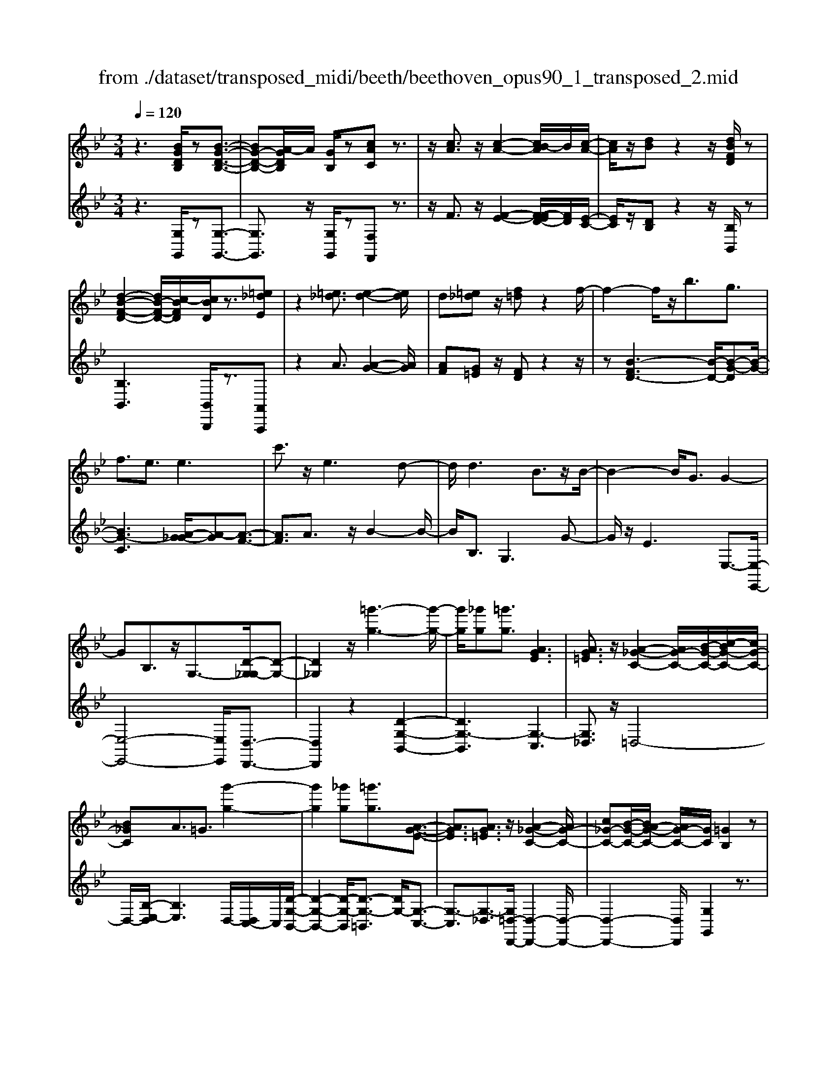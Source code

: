 X: 1
T: from ./dataset/transposed_midi/beeth/beethoven_opus90_1_transposed_2.mid
M: 3/4
L: 1/8
Q:1/4=120
% Last note suggests minor mode tune
K:Bb % 2 flats
V:1
%%MIDI program 0
z3[BGDB,]/2z[B-G-D-B,-]3/2| \
[BG-D-B,-][A-GDB,]/2A/2 [GB,]/2z[cAC]z3/2| \
z/2[cA]3/2 z/2[c-A-]2[cB-A]/2B/2[c-A-]/2| \
[cA]/2z/2[dB] z2 z/2[dBFD]/2z|
[d-B-F-D-]2 [dB-F-D-]/2[c-BFD]/2[cBD]/2z3/2[=e_dE]| \
z2 [=e_d]3/2[e-d-]2[ed]/2| \
d[=e_d] z/2[f=d]z2f/2-| \
f2- f/2z/2b3/2g3/2|
f3/2e3/2e3| \
c'3/2z/2 e3d-| \
d/2d3B3/2z/2B/2-| \
B2- B/2G3/2 G2-|
GB,3/2z/2G,3/2-[D-G,_G,-]/2[D-G,-]| \
[D_G,]2 z/2[=g'-g-]3[g'-g-]/2| \
[g'g]/2[_g'g][=g'g]3/2[AGE]3| \
[AG=E]3/2z/2 [A-_G-C-]2 [AG-C-]/2[B-G-C-]/2[c-BG-C-]/2[cG-C-]/2|
[B_GC]A3/2=G3/2 [g'-g-]2| \
[g'g]2 [_g'g][=g'g]3/2[A-G-E-]3/2| \
[AGE]3/2[AG=E]3/2z/2[A-_G-C-]2[AG-C-]/2| \
[c_G-C-][B-G-C-]/2[BA-G-C-]/2 [AG-C-]/2[GC]/2[=GB,]2z|
z[dD]/2z[dD]3[gG]/2| \
z[gG]3 z/2[d'd]/2z| \
[d'd]3[g'g]/2z[g'-g-]3/2| \
[g'g]3/2z/2 [_a'f'd'a]/2z[a'-f'-d'-a-]2[a'f'd'a]/2|
 (3g'/2f'/2e'/2d'/2c'/2  (3b/2_a/2g/2f/2e/2 [dc]/2[BA]/2[GF]/2E/2| \
[DC]/2B,/2[B,-A,]/2B,/2 z2 z/2[_AFB,]/2z| \
[GEB,]z2[f'd'=bf]/2z[f'-d'-b-f-]3/2| \
[f'd'=bf]e'/2d'/2  (3c'/2b/2a/2g/2f/2  (3e/2d/2c/2 (3B/2A/2G/2|
[FE]/2[DC]/2 (3=B,/2A,/2G,/2 _G,/2=G,3/2 z3/2[FDG,]/2| \
z[ECG,] z2 _d'3/2z/2| \
_d'2- d'/2[c'b]/2_a/2 (3_g/2f/2e/2d/2 (3c/2B/2A/2| \
_G/2F/2E<_DD3-|
_D4- DB-| \
B/2B3[=eB]3/2[e-B-]| \
[=eB]2 z/2[bge]3/2 [b-g-e-]2| \
[bg-=e-][ag-e-]3/2[_ag-e-]3[=a-g-ge-e]/2|
[ag=e]z/2[a-f-d-]4[afd]/2| \
[d'-a-d-]4 [d'ad]/2[dA]/2z| \
[eE]/2z2z/2[eB]/2z[_gG]/2z| \
z3/2[_gc]/2 z[=gG]/2z2z/2|
[gd]/2z[_aA]/2 z2 z/2[gd=B]/2[adB]/2[adB]/2| \
z/2[_ad=B]/2[adB]/2z/2 [adB]/2[adB]/2z/2[adB]/2 [adB]/2z/2[adB]/2[adB]/2| \
z/2[_ad=B]/2[=a'g'=e'_d'a]/2[_b'g'e'd'b]/2 z/2[b'g'e'd'b]/2[b'g'e'd'b]/2z/2 [b'g'e'd'b]/2[b'g'e'd'b]/2z/2[b'g'e'd'b]/2| \
[b'g'=e'_d'b]/2z/2[b'g'e'd'b]/2[b'g'e'd'b]/2 z/2[b'g'e'd'b]/2z/2[b'g'e'd'b]/2 [b'b]3/2z/2|
[a'-a-]4 [a'-a-]/2[a'd'-ad-]/2[d'-d-]| \
[d'-d-]3[d'd]/2[a-A-]2[a-A-]/2| \
[a-A-]2 [ad-AD-]/2[d-D-]2[d-D]/2d-| \
dB3/2A3/2 A2-|
Az/2_d>=dbb'3/2-| \
b'a' z/2a'=e'2-[e'd'-]/2| \
d'/2z/2d' b2>a2| \
a=e2-[ed-]/2d/2 d3/2B/2-|
BA3/2z/2A/2-[AF-]/2 F/2D/2-[DB,-]/2B,/2| \
A,_D/2-[=D-_D]/2 =Dz3| \
z/2[D-B,-]4[DB,]/2[E-B,-]| \
[EB,-]2 B,/2-[B-B,]3/2 [B-G-=E-_D-]2|
[B-G-=E-_D-][BA-G-E-D-]/2[AG-E-D-][GED]/2[AF=D]3/2z3/2| \
z3/2[D-B,-]4[DB,]/2| \
z/2[EB,-]3[B-B,-]3/2[B-G-=E-_D-B,]/2[B-G-E-D-]/2| \
[B-G-=E-_D-]2 [BG-E-D-]/2[AGED]3/2 z2|
zB3/2-[B-F-D-]3[BF-D-]/2| \
[AFD]3/2z3B3/2-| \
[B-G-=E-]3[BG-E-]/2[_dGE]3/2[=d-F-D-]| \
[dFD]/2z3z/2 [dFD]3/2z/2|
z2 z/2[dFD]3/2 z2| \
z3/2d4-d/2| \
d4- d/2z/2d-| \
d2 [c'd]/2z/2d/2[c'-d]/2 c'/2-[c'-d]/2[c'-d]/2c'/2|
[b-d]/2[bad]/2z/2d/2 [d'-b-d]/2[d'b]/2d/2d/2 z/2d/2z/2[d'-b-d]/2| \
[d'-b-d]/2[d'b]/2[d'-=b-d]/2[d'-b-d]/2 [d'-b-]/2[d'-b-d]/2[d'c'-bd]/2c'/2 [d'-b-d]/2[d'bd]/2z/2[e'-c'-e-]/2| \
[e'c'e]z3/2[e'e]/2z [e'-e-]2| \
[e'e]/2[d'-d-]/2[d'c'dc]/2z[f'f]z2z/2|
[f'f]/2z[f'-f-]2[f'e'-fe-]/2 [e'e]/2[f'f]/2z| \
[_g'-g-]2 [g'g]/2[f'-f-]/2[g'-f'g-f]/2[g'g]/2 z/2G3/2-| \
_GF/2-[G-F]/2 G/2z/2[A-G-]2[AG]/2[_A-F-]/2| \
[A-_A_G-F]/2[=AG]/2z/2[a-g-]2[ag]/2 [_a-f-]/2[=a-_ag-f]/2[=ag]/2z/2|
z/2[e'-e-]2[e'd'ed]/2z/2[e'e]z/2C-| \
C-[C=B,-]/2B,/2 Cz/2[a'-a-]2[a'_a'-=a_a-]/2| \
[_a'a]/2[=a'a]z/2 [e-c-A-]2 [ecA]/2[d-c-A-]/2[e-dc-cA-A]/2[ecA]/2| \
z/2[d=B_A]3/2 z[adc]/2[ge_B]/2 z[_g-c-=A-]|
[_gcA]/2z[gcA]/2 [fd_A]/2z[=eB=G]3/2z/2[_eB_G]/2| \
z/2[dBF]/2z [_dG=E]/2z[cG_E]/2 z[=B_GE]/2z/2| \
z/2B/2z/2A/2 z_A/2zG/2z| \
_G/2zF/2 z=E/2z/2 _E/2zD/2|
z_D/2zC/2z =B,/2zB,/2-| \
=B,/2_B,/2-[B-B,]/2B4-B/2-| \
B3/2B3e3/2| \
c3/2z/2 B3/2_A3/2A-|
_A2 f3/2A2-A/2-| \
_A/2G3/2 G/2B/2 (3e/2g/2a/2 e/2 (3c/2A/2c/2e/2| \
_a/2 (3c'/2c'/2f/2c'/2  (3f'/2c'/2f/2c'/2 (3_d'/2b/2f/2b/2d'/2b/2| \
[b=e]/2_d'/2 (3b/2_e/2b/2 d'/2 (3g/2e/2g/2b/2  (3b/2g/2b/2e'/2b/2|
 (3g/2b/2e'/2c'/2 (3_a/2c'/2e'/2c'/2 (3a/2c'/2e'/2 c'/2 (3a/2c'/2f'/2c'/2| \
 (3_a/2c'/2f'/2_d'/2 (3a/2d'/2f'/2=d'/2a/2 (3d'/2f'/2d'/2g/2 (3d'/2f'/2d'/2| \
g/2 (3d'/2f'/2d'/2g/2  (3d'/2f'/2d'/2g/2 (3d'/2f'/2d'/2g/2d'/2f'/2| \
[d'g]/2d'/2 (3e'/2c'/2g/2 c'/2 (3e'/2c'/2g/2c'/2  (3e'/2c'/2f/2c'/2d'/2|
[=bf]/2b/2d'/2 (3b/2f/2b/2d'/2 (3b/2e/2b/2 d'/2 (3b/2c'/2e/2c'/2| \
 (3=b/2c'/2e/2c'/2 (3c'/2d/2c'/2d'/2 (3c'/2d/2c'/2 d'/2 (3c'/2d/2c'/2d'/2| \
 (3c'/2d/2c'/2d'/2 (3c'/2d/2c'/2d'/2 (3c'/2d/2c'/2 d'/2 (3c'/2d/2c'/2d'/2| \
 (3c'/2d/2c'/2d'/2 (3c'/2d/2c'/2d'/2 (3b/2d/2b/2 d'/2 (3b/2d/2b/2d'/2|
 (3d'/2g/2d'/2g'/2 (3e'/2g/2e'/2g'/2 (3e'/2g/2e'/2  (3g'/2e'/2g/2e'/2g'/2| \
[=e'b]/2e'/2 (3g'/2e'/2b/2 e'/2 (3g'/2e'/2b/2e'/2  (3g'/2d'/2b/2 (3d'/2g'/2b'/2| \
a'/2 (3g'/2_g'/2=g'/2_g'/2  (3=g'/2a'/2b'/2a'/2 (3g'/2_g'/2b'/2 (3a'/2=g'/2_g'/2b'/2| \
 (3a'/2g'/2_g'/2b'/2 (3a'/2=g'/2_g'/2=g'/2z2z/2b'/2-|
b'/2a'/2-[a'g'-]/2g'/2 _g'/2-[=g'-_g']/2=g' z/2b'3/2| \
a'3/2g'3/2_g'3/2=g'3/2| \
z2 b'3a'-| \
a'2 g'3/2z2B/2-|
B2- B/2AG/2- [G-G]/2Gz/2| \
z4 z/2B3/2| \
AG/2-[GG]/2 z2 B/2-[BA-]/2A/2G/2-| \
G/2z/2b' a'/2-[a'g'-]/2g'/2z/2 BA/2-[AG-]/2|
G/2z2z/2[BGDB,]/2z[B-G-D-B,-]3/2| \
[BG-D-B,-][A-GDB,]/2A/2 [GB,]/2z[cAC]z3/2| \
z/2[cA]3/2 z/2[c-A-]2[cB-A]/2B/2[c-A-]/2| \
[cA]/2z/2[dB] z2 z/2[dBFD]/2z|
[d-B-F-D-]2 [dB-F-D-]/2[c-BFD]/2[cBD]/2z3/2[=e_dE]| \
z2 [=e_d]3/2[e-d-]2[ed]/2| \
d[=e_d] z/2[f=d]z2f/2-| \
f2- f/2z/2b3/2g3/2|
f3/2e3/2e3| \
c'3/2z/2 e3d-| \
d/2d3B3/2z/2B/2-| \
B2- B/2G3/2 G2-|
GB,3/2z/2G,2[D-_G,-]| \
[D_G,]4 z/2[=g'-g-]3/2| \
[g'-g-]2 [g'g]/2[_g'-g-]/2[=g'-_g'=g-_g]/2[=g'g]z/2[A-G-E-]| \
[AGE]2 [AG=E]3/2[A-_G-C-]2[AG-C-]/2|
[B_G-C-][c-G-C-]/2[cB-G-C-]/2 [BGC]/2A3/2 =G3/2z/2| \
[g'-g-]3[g'-g-]/2[g'_g'-=g_g-]/2 [g'g]/2[=g'g]3/2| \
[AGE]3z/2[AG=E]3/2[A-_G-C-]| \
[A_G-C-]3/2[cG-C-][BG-C-][AGC][=G-B,-]3/2|
[GB,]/2z2[BB,]/2z [B-B,-]2| \
[BB,][eE]/2z[eE]3z/2| \
[bB]/2z[bB]3[e'e]/2z| \
[e'e]3z/2[_a'f'a]/2 z[a'-f'-a-]|
[_a'f'a]3/2 (3g'/2f'/2e'/2d'/2c'/2 (3b/2a/2g/2f/2e/2[dc]/2| \
[B_A]/2[GF]/2 (3E/2D/2C/2 B,/2[B,-=A,]/2B,/2z2z/2| \
[_AFB,]/2z[GEB,]z2[f'd'=bf]/2z| \
[f'-d'-=b-f-]2 [f'd'bf]/2e'/2d'/2 (3c'/2b/2a/2g/2f/2e/2|
[dc]/2 (3=B/2A/2G/2[FE]/2 [DC]/2 (3B,/2A,/2G,/2_G,/2 =G,3/2z/2| \
z[FDG,]/2z[ECG,]z2e'/2-| \
e'/2ze'2-e'/2  (3_d'/2c'/2b/2_a/2g/2| \
[fe]/2_d/2c/2 (3B/2A/2G/2[FE]/2D/2C3/2C-|
C2 [_GC]3/2[G-C-]2[G-C-]/2| \
[_GC]/2[cG]3/2 z/2[cG]3[g-c-G-]/2| \
[_gcG][gcG]3 [e'c'ge]3/2[e'-c'-g-e-]/2| \
[e'-c'-_g-e-]2 [e'c'ge]/2[d'c'gd]3/2 z/2[_d'-g-d-]3/2|
[_d'_gd]3/2[=d'c'gd]3/2[d'-=g-d-]3| \
[d'gd]3/2[g'-g-]4[g'g]/2| \
[gfd]/2z[_aeA]/2 z2 z/2[age]/2z| \
[=bfB]/2z2z/2[bgfB]/2z[c'gc]/2z|
z3/2[c'g]/2 z[_d'bgd]/2z2z/2| \
[c'g=e]/2[_d'ge]/2z/2[d'ge]/2 [d'ge]/2z/2[d'ge]/2[d'ge]/2 z/2[d'ge]/2[d'ge]/2z/2| \
[_d'g=e]/2[d'ge]/2[d'ge]/2z/2 [d'ge]/2=d'/2z/2[_e''e']/2 [e''e']/2z/2[e''e']/2[e''e']/2| \
z/2[e''e']/2[e''e']/2z/2 [e''e']/2[e''e']/2z/2[e''e']/2 [e''e']/2z/2[e''e']/2z/2|
[e''e']3/2[d''-d'-]4[d''-d'-]/2| \
[d''g'-d'g-]/2[g'-g-]4[g'g]/2[d'-d-]| \
[d'd]4 [g-G-]2| \
[g-G]g3/2-[ge-]/2e d3/2z/2|
d3_g3/2=ge/2-| \
[e'-e]/2e'2d'z/2 d'a-| \
a3/2g>ge2-e/2| \
dz/2dA2-A/2G/2-[G-G]/2|
GE3/2z/2D3/2DB,/2-| \
[B,G,-]/2G,/2E,/2-[E,D,-]/2 D,/2_G,=G,3/2z| \
z2 [G-E-]4| \
[GE]/2z/2[_AE-]3 [e-E-]3/2[e-c-=A-_G-E]/2|
[ec-A-_G-]3[dcAG]3/2[dB=G]3/2| \
z3z/2[G,-E,-]2[G,-E,-]/2| \
[G,E,]2 [_A,E,-]3[E-E,-]| \
[E-E,][EC-A,-_G,-]3 [DC-A,-G,-]3/2[CA,G,]/2|
z3E3/2-[E-B,-G,-]3/2| \
[E-B,-G,-]3/2[ED-B,-G,-]/2 [DB,-G,-][B,G,]/2z2z/2| \
z/2E3/2- [E-C-A,-]3[_G-EC-A,-]/2[G-C-A,-]/2| \
[_GC-A,-]/2[CA,]/2[=GB,]3/2z3/2 e3/2-[e-c-A-_G-]/2|
[ec-A-_G-]3[dcAG]3/2z3/2| \
z3/2e3/2-[e-B-G-]3| \
[eB-G-]/2[dBG]3/2 z3e-| \
e/2-[e-c-A-]3[ec-A-]/2 [_gcA]3/2[=g-B-]/2|
[gB]z2e'3/2-[e'-c'-a-_g-]3/2| \
[e'-c'-a-_g-]3/2[e'd'-c'-a-g-]/2 [d'c'-a-g-][c'ag]/2z2z/2| \
z4 z[a-_g-]| \
[a_g]/2[b-=g-]2[bg]/2[a_g] =gz/2[c'-a-]/2|
[c'a]/2z2[c'a]3/2 [c'-a-]2| \
[c'a]/2b[c'a]3/2[d'b]3/2z3/2| \
z/2d'3/2 z/2d'3c'/2-| \
c'/2[d'b]2z/2[e'c']2z|
z3[g'-g-]3| \
[g'g][_g'-g-]/2[=g'-_g'=g-_g]/2 [=g'g]z/2[A-G-E-]2[A-G-E-]/2| \
[AGE]/2[AG=E]3/2 [A-_G-C-]2 [AG-C-]/2[BG-C-][c-G-C-]/2| \
[cB-_G-C-]/2[BGC]/2A3/2=G3/2 z/2[g'-g-]3/2|
[g'-g-]2 [g'_g'-=g_g-]/2[g'g]/2[=g'g]2[A-G-E-]| \
[A-G-E-]2 [AGE]/2[AG=E]2[A-_G-C-]3/2| \
[A_G-C-]3/2[cG-C-][BG-C-][G-C-]/2 [A-GC]3/2[A=G-B,-]/2|[GB,]3/2z/2 
V:2
%%clef treble
%%MIDI program 0
z3[G,G,,]/2z[G,-G,,-]3/2| \
[G,G,,]3/2z/2 [G,G,,]/2z[F,F,,]z3/2| \
z/2F3/2 z/2[F-E-]2[F-FED-]/2[FD]/2[E-C-]/2| \
[EC]/2z/2[DB,] z2 z/2[B,B,,]/2z|
[B,B,,]3[B,,B,,,]/2z3/2[A,,A,,,]| \
z2 A3/2[A-G-]2[AG]/2| \
[AF][G=E] z/2[FD]z2z/2| \
z[B-FD-]3 [B-D-]/2[B-G-D][B-G-]/2|
[BG-C]3[A-G_G-]/2[A-G][A-F-]3/2| \
[AF]3/2A3/2z/2B2-B/2-| \
B/2B,3/2 G,3G-| \
G/2z/2E3 E,3/2-[E,-E,,-]/2|
[E,-E,,-]4 [E,E,,]/2[D,-D,,-]3/2| \
[D,D,,]2 z2 [D-G,-B,,-]2| \
[DG,-B,,]3[G,-C,]3| \
[G,_D,]3/2z/2 =D,4-|
D,/2-[B,-E,-D,]/2[B,E,]3 D,/2-[D,C,-]/2C,/2[D-G,-B,,-]/2| \
[D-G,-B,,-]2 [D-G,-B,,]/2[D-G,-=B,,]3/2 [DG,-]/2[G,-C,-]3/2| \
[G,-C,]3/2[G,-_D,]3/2[G,=D,-D,,-]/2[D,-D,,-]2[D,-D,,-]/2| \
[D,-D,,-]2 [D,D,,]/2[G,G,,]2z3/2|
z/2[D,D,,]/2z [D,D,,]3z/2[G,G,,]/2| \
z[G,G,,]3 [DD,]/2z[D-D,-]/2| \
[D-D,-]2 [DD,]/2z/2[GG,]/2z[G-G,-]3/2| \
[GG,]3/2[_AFDB,]/2 z[A-F-D-B,-]2[AFDB,]/2z/2|
z6| \
z4 [D,D,,]/2z[E,-E,,-]/2| \
[E,E,,]/2z2[FD=B,G,]/2z3/2[F-D-B,-G,-]3/2| \
[FD=B,G,]z4z|
z4 z[=B,,B,,,]/2z/2| \
z/2[C,C,,]z2z/2 _D3/2D/2-| \
_D4- D3/2z/2| \
z6|
G3/2G3[G_D]3/2| \
[G_D]3z/2[GD]3/2[G-D-]| \
[G_D]2 [BG=ED]3/2[B-G-E-D-]2[B-G-E-D-]/2| \
[BG-=E-_D-]/2[AG-E-D-]3/2 [_AG-E-D-]3[GED]/2[=A-G-E-D-]/2|
[AG=E_D][AF=D]/2[AFD]/2 z/2[AFD]/2[AFD]/2z/2 [AFD]/2[AFD]/2z/2[DA,F,]/2| \
[DA,F,]/2z/2[DA,F,]/2[DA,F,]/2 z/2[DA,F,]/2[DA,F,]/2z/2 [CA,_G,]/2[CA,G,]/2z/2[B,=G,]/2| \
[B,G,]/2z/2[B,G,]/2[B,G,]/2 z/2[DB,G,]/2[DB,G,]/2z/2 [CA,]/2[CA,]/2z/2[CA,]/2| \
[CA,]/2z/2[ECA,]/2[ECA,]/2 z/2[DB,]/2[DB,]/2z/2 [DB,]/2[DB,]/2[D=B,]/2z/2|
[FD=B,]/2[=EDB,]/2z/2[EDB,]/2 [EDB,]/2z/2[EDB,]/2E/2 z/2E/2E/2z/2| \
 (3=EEE E/2z/2 (3EEEE/2E/2| \
z/2[G=E_DA,]/2[GEDA,]/2z/2 [GEDA,]/2[GEDA,]/2z/2[GEDA,]/2 [GEDA,]/2z/2[GEDA,]/2[GEDA,]/2| \
z/2[G=E_DA,]/2[GEDA,]/2z/2 [GEDA,]/2z/2[GEDA,]/2=D,/2 F/2A,/2 (3F/2E,/2G/2|
A,/2G/2 (3F,/2A/2A,/2 A/2D,/2 (3F/2A,/2F/2 =E,/2G/2 (3A,/2G/2F,/2| \
A/2A,/2 (3A/2D,/2F/2 A,/2F/2 (3=E,/2G/2A,/2 G/2F,/2 (3A/2A,/2A/2| \
D,/2F/2 (3A,/2F/2=E,/2 G/2A,/2 (3G/2F,/2A/2 A,/2A/2 (3G,/2F/2D/2| \
F/2_A,/2 (3F/2D/2F/2 =A,/2F/2 (3D/2F/2A,/2 F/2D/2 (3F/2A,/2F/2|
D/2F/2 (3A,/2G/2=E/2 G/2D,/2F/2 (3A,/2F/2E,/2G/2A,/2G/2| \
[AF,]/2A,/2A/2 (3D,/2F/2A,/2F/2 (3=E,/2G/2A,/2 G/2F,/2 (3A/2A,/2A/2| \
D,/2F/2 (3A,/2F/2=E,/2 G/2A,/2 (3G/2F,/2A/2 A,/2A/2 (3D,/2F/2A,/2| \
F/2=E,/2 (3G/2A,/2G/2 F,/2A/2 (3A,/2A/2G,/2 F/2D/2 (3F/2_A,/2F/2|
D/2F/2 (3A,/2F/2D/2 F/2A,3[A,,-A,,,-]/2| \
[A,,A,,,]z/2[D,D,,]/2 [=E,E,,]/2z/2[F,F,,]/2[G,G,,]/2 z/2[A,-A,,-]3/2| \
[A,-A,,-]4 [A,A,,][G,-G,,-]| \
[G,-G,,-]3[G,-G,,-]/2[A,-G,A,,-G,,]/2 [A,-A,,-]2|
[A,-A,,-]2 [A,A,,]/2[D,D,,]/2z/2[=E,E,,]/2 [F,F,,]/2z/2[G,G,,]/2[A,-A,,-]/2| \
[A,A,,]6| \
[G,-G,,-]4 [G,G,,][A,-A,,-]| \
[A,A,,]4 z2|
z2 z/2[D,-D,,-]3[D,-D,,-]/2| \
[D,D,,]3/2z4z/2| \
[A,,-A,,,-]4 [A,,A,,,][D,-D,,-]| \
[D,D,,]/2z3[D,D,,]3/2z|
z2 z/2[D,D,,]3/2 z2| \
z6| \
z6| \
z2 [cA]/2z[cA]3/2z|
z/2[cA]/2z [BG]3/2z3/2[B-G-]| \
[BG]/2[_AF]3/2 z3/2[AF]z/2[GE]| \
G/2G/2z/2G/2 z/2G/2G/2z/2 [GE-C-]/2[GE-C-]/2[EC]/2G/2| \
G/2z/2[GEC]/2G/2 z/2[_AD-=B,-]/2[D-B,-]/2[ADB,]/2 A/2z/2A/2[ADB,]/2|
z/2_A/2[A_D-=B,-]/2[D-B,-]/2 [ADB,]/2A/2z/2A/2 [ADB,]/2z/2A/2[_GD_B,]/2| \
z/2[_G_DB,]/2[GDB,]/2z/2 [GDB,]/2[GDB,]/2z/2[GDB,]/2 z/2[DA,]/2[DA,]/2z/2| \
[_DA,]/2[DA,]/2z/2[DA,]/2 [DA,]/2z/2[A,_G,]/2[A,G,]/2 z/2[A,G,]/2[A,G,]/2z/2| \
[A,_G,]/2[A,G,]/2z/2[G,E,]/2 [G,E,]/2z/2[G,E,]/2[G,E,]/2 z/2[G,E,]/2[G,E,]/2z/2|
[E,C,]/2z/2[E,C,]/2[E,C,]/2 z/2[E,C,]/2[E,C,]/2z/2 [E,C,]/2[E,C,A,,]/2z/2[E,C,A,,]/2| \
[E,C,A,,]/2z/2[E,C,A,,]/2[E,C,A,,]/2 z/2[E,C,A,,]/2[E,C,A,,_G,,]/2z/2 [E,C,A,,G,,]/2[E,C,A,,G,,]/2z/2[E,C,A,,G,,]/2| \
[E,C,A,,_G,,]/2z/2[E,C,A,,G,,]/2z/2 [E,C,A,,F,,]/2[E,C,A,,F,,]/2z/2[E,C,A,,F,,]/2 [E,C,A,,F,,]/2z/2[E,C,A,,F,,]/2[E,C,A,,F,,]/2| \
z/2[B,,B,,,]/2[B,,B,,,]/2z/2 [B,,B,,,]/2z3[B,,B,,,]/2|
z/2[B,,B,,,]/2z3 [B,,B,,,]/2[B,,B,,,]/2z| \
z2 z/2[B,,B,,,]/2z [B,,B,,,]/2z[B,,B,,,]/2| \
z/2[B,,B,,,]/2z [C,C,,]/2z[D,D,,]/2 z[E,E,,]/2z/2| \
z/2[=E,E,,]/2z [F,F,,]/2z/2[_G,G,,]/2z[=G,G,,]/2z|
[_A,A,,]/2z[=A,A,,]/2 z[B,B,,]/2z[B,B,,]/2z| \
z4 _A2-| \
_Az/2[AD]3/2[GE]3/2E3/2| \
=E3/2F3/2C3/2_D3/2|
D3/2z/2 B,3/2F3/2=E-| \
=E/2_E3/2 [E-_D]3/2[EC]3/2[_A-A,-]| \
[_AA,]/2[F=A,]3/2 [EB,]3/2[_DF,]3/2[D-_A,-]| \
[_D-_A,]/2[DG,]3/2 B3/2[D-E,]3/2[D-A,-]|
[_D_A,]/2[CA,]3/2 C,3F,-| \
F,/2_D,3/2 C,3/2=B,,3/2B,,-| \
=B,,2 z/2G,3/2- [G,B,,]3/2C,/2-| \
C,G,3/2-[G,C,]3/2 D,3/2G,/2-|
G,-[G,D,]3/2E,3/2 G,3/2-[G,-E,-]/2| \
[G,E,]_G,3/2D3/2- [DG,]3/2=G,/2-| \
G,E3/2-[EG,]3/2 A,3/2_G/2-| \
_G-[GA,]3/2B,3/2 =G3/2-[G-B,-]/2|
[GB,]C3/2A3/2- [AC]3/2_D/2-| \
_DB3/2-[BD]3/2 =D3/2-[G-D-]/2| \
[GD-][BD]3/2d3/2 g3/2b/2-| \
bz3/2[ba]/2g/2_g/2 =g/2z3/2|
zb/2-[ba-]/2 a/2g_g/2- [=g-_g]/2=gz/2| \
zb3/2z/2a3/2g3/2| \
_g3/2=g3/2z3| \
z/2b3a2-a/2-|
a/2g3/2 z2 B2-| \
BA G/2-[G-G]/2G z2| \
B>A G/2z/2G z3/2b/2-| \
[ba-]/2a/2g>ba gz/2B,/2-|
B,/2A,/2-[A,G,]/2z[G,G,,]/2z3/2[G,-G,,-]3/2| \
[G,G,,]3/2[G,G,,]/2 z3/2[F,F,,]z3/2| \
z/2F3/2 [F-E-]2 [FE]/2[FD][E-C-]/2| \
[EC]/2z/2[DB,] z2 [B,B,,]/2z3/2|
[B,B,,]3[B,,B,,,]/2z[A,,A,,,]z/2| \
z2 A3/2[A-G-]2[AG]/2| \
[A-F-]/2[AG-F=E-]/2[GE]/2z[FD]z2z/2| \
z[B-FD-]3 [B-G-D]3/2[B-G-C-]/2|
[B-G-C-]2 [B-G-C]/2[BG]/2[A-_G]3/2[A-F-]3/2| \
[AF]3/2A3/2B3| \
z/2B,3/2 G,3G-| \
G/2E3z/2 E,3/2-[E,-E,,-]/2|
[E,-E,,-]4 [E,E,,][D,-D,,-]| \
[D,D,,]4 z2| \
[D-G,-B,,-]4 [D-G,-B,,-]/2[DG,-C,-B,,]/2[G,-C,-]| \
[G,-C,]3/2G,/2- [G,_D,]3/2=D,2-D,/2-|
D,2- D,/2[B,-E,-]3[B,E,D,-]/2| \
D,/2C,/2-[D-G,-C,B,,-]/2[D-G,-B,,-]2[D-G,-B,,]/2 [D-G,-]/2[DG,-=B,,]3/2| \
[G,-C,]3G,/2-[G,_D,]3/2[=D,-D,,-]| \
[D,-D,,-]4 [D,D,,]/2[G,-G,,-]3/2|
[G,G,,]/2z2[B,,B,,,]/2z [B,,-B,,,-]2| \
[B,,B,,,][E,E,,]/2z[E,E,,]3z/2| \
[B,B,,]/2z[B,B,,]3[EE,]/2z| \
[EE,]3z/2[B_AFD]/2 z[B-A-F-D-]|
[B_AFD]3/2z4z/2| \
z6| \
[D,D,,]/2z[E,E,,]z2[FD=B,G,]/2z| \
[F-D-=B,-G,-]2 [FDB,G,]/2z3z/2|
z6| \
z[=B,,B,,,]/2z[C,C,,]z2[C-E,-_A,,-]/2| \
[CE,_A,,]/2z[C-E,-A,,-]4[C-E,-A,,-]/2| \
[C-E,-_A,,-]3[CE,A,,]/2[E,A,,]3/2[E,-A,,-]|
[E,_A,,]2 [E,A,,]3/2[E,-A,,-]2[E,-A,,-]/2| \
[E,_A,,]/2[CE,=A,,]3/2 [CE,A,,]3z/2[C-E,-A,,-]/2| \
[CE,A,,][CE,A,,]3 [CE,A,,]3/2[C-D,-A,,-]/2| \
[C-D,-A,,-]6|
[CD,A,,]3/2[CD,A,,]3/2[B,D,B,,]/2[DB,]/2 z/2[DB,]/2[DB,]/2z/2| \
[DB,]/2[DB,]/2z/2[D=B,]/2 [DB,]/2z/2[DB,]/2[DB,]/2 z/2[DB,]/2[DB,]/2z/2| \
[FD=B,]/2[FDB,]/2z/2[EC]/2 [EC]/2z/2[EC]/2[EC]/2 z/2[GEC]/2[GEC]/2z/2| \
[FD]/2[FD]/2z/2[FD]/2 [FD]/2z/2[GFD]/2[GFD]/2 z/2[GE]/2[GE]/2z/2|
[GE]/2[GE]/2[GE]/2z/2 [G=E]/2[GE]/2z/2[GE]/2 [GE]/2z/2[GE]/2A/2| \
z/2 (3AAAA/2z/2 (3AAAA/2| \
z/2 (3AAA[cA_GD]/2[cAGD]/2z/2 [cAGD]/2[cAGD]/2z/2[cAGD]/2| \
[cA_GD]/2z/2[cAGD]/2[cAGD]/2 z/2[cAGD]/2[cAGD]/2z/2 [cAGD]/2z/2[cAGD]/2=G,/2|
B/2 (3D/2B/2A,/2c/2 D/2 (3c/2B,/2d/2D/2 d/2 (3G,/2B/2D/2B/2| \
A,/2 (3c/2D/2c/2B,/2 d/2 (3D/2d/2G,/2B/2 D/2 (3B/2A,/2c/2D/2| \
c/2 (3B,/2d/2D/2d/2 G,/2 (3B/2D/2B/2A,/2 c/2 (3D/2c/2B,/2d/2| \
D/2 (3d/2C/2B/2G/2 B/2 (3_D/2B/2G/2B/2 =D/2 (3B/2G/2B/2D/2|
B/2 (3G/2B/2D/2B/2 G/2 (3B/2D/2c/2A/2 c/2 (3G,,/2B,/2D,/2B,/2| \
A,,/2 (3C/2D,/2C/2B,,/2 D/2 (3D,/2D/2G,,/2B,/2 D,/2 (3B,/2A,,/2C/2D,/2| \
C/2 (3B,,/2D/2D,/2D/2  (3G,,/2B,/2D,/2B,/2A,,/2  (3C/2D,/2C/2B,,/2D/2| \
 (3D,/2D/2G,,/2B,/2D,/2  (3B,/2A,,/2C/2D,/2C/2  (3B,,/2D/2D,/2D/2C,/2|
 (3B,/2G,/2B,/2_D,/2B,/2  (3G,/2B,/2=D,/2B,/2G,/2 B,/2D,3/2-| \
D,3/2D,,3/2G,,/2z/2 [A,A,,]/2z/2[B,B,,]/2[CC,]/2| \
z/2[D-D,-]4[D-D,-]3/2| \
[DD,][C-C,-]4[C-C,-]/2[D-CD,-C,]/2|
[D-D,-]4 [DD,]/2[G,,G,,,]/2[A,,A,,,]/2z/2| \
[B,,B,,,]/2[C,C,,]/2z/2[D,-D,,-]4[D,-D,,-]/2| \
[D,D,,]2 [C,-C,,-]4| \
[C,-C,,-]/2[D,-C,D,,-C,,]/2[D,-D,,-]4[D,D,,]/2z/2|
z4 z/2[D,-G,,-]3/2| \
[D,-G,,-]3[D,G,,]/2z2z/2| \
z2 [D,-D,,-]4| \
[D,-D,,-]/2[D,G,,-D,,]/2G,, z3z/2[D-D,-]/2|
[D-D,-]4 [DD,]/2z3/2| \
z3[D-G,-]3| \
[DG,]2 z4| \
z/2[D-D,-]4[DD,]G,/2-|
G,z3 d2-| \
d3z3| \
e3d3/2z/2[c-A-]| \
[cA]/2[B-G-]2[BG]/2[c-A-]/2[cB-A]/2 B/2z/2[cAF]|
z2 z/2f3/2 [f-e-]2| \
[fe]/2[fd][ec]3/2[dB]3/2z3/2| \
z/2b3/2 z/2b3a/2-| \
a/2g2z/2_g2z|
z4 z/2[D-G,-B,,-]3/2| \
[D-G,-B,,-]3[DG,B,,]/2C,2-C,/2-| \
C,/2_D,3/2 =D,4-| \
D,[B,-E,-]3 [B,E,]/2[D,-D,,-]/2[D,C,-D,,C,,-]/2[C,C,,]/2|
[B,,B,,,]3[=B,,B,,,]2[C,-C,,-]| \
[C,-C,,-]2 [C,C,,]/2[_D,D,,]2[=D,-D,,-]3/2| \
[D,-D,,-]4 [D,D,,]3/2G,,/2-|G,,3/2z/2 
